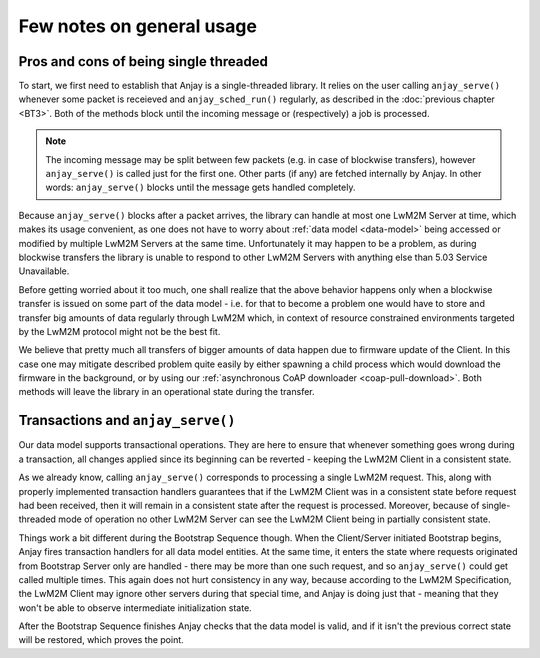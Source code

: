 ..
   Copyright 2017-2018 AVSystem <avsystem@avsystem.com>

   Licensed under the Apache License, Version 2.0 (the "License");
   you may not use this file except in compliance with the License.
   You may obtain a copy of the License at

       http://www.apache.org/licenses/LICENSE-2.0

   Unless required by applicable law or agreed to in writing, software
   distributed under the License is distributed on an "AS IS" BASIS,
   WITHOUT WARRANTIES OR CONDITIONS OF ANY KIND, either express or implied.
   See the License for the specific language governing permissions and
   limitations under the License.

Few notes on general usage
==========================

Pros and cons of being single threaded
~~~~~~~~~~~~~~~~~~~~~~~~~~~~~~~~~~~~~~

To start, we first need to establish that Anjay is a single-threaded
library. It relies on the user calling ``anjay_serve()`` whenever some
packet is receieved and ``anjay_sched_run()`` regularly, as described in the
:doc:`previous chapter <BT3>`. Both of the methods block until the incoming
message or (respectively) a job is processed.

.. note::

    The incoming message may be split between few packets (e.g. in case of
    blockwise transfers), however ``anjay_serve()`` is called just for the
    first one. Other parts (if any) are fetched internally by Anjay. In other
    words: ``anjay_serve()`` blocks until the message gets handled completely.

Because ``anjay_serve()`` blocks after a packet arrives, the library can
handle at most one LwM2M Server at time, which makes its usage convenient,
as one does not have to worry about :ref:`data model <data-model>`
being accessed or modified by multiple LwM2M Servers at the same time.
Unfortunately it may happen to be a problem, as during blockwise transfers
the library is unable to respond to other LwM2M Servers with anything else
than 5.03 Service Unavailable.

Before getting worried about it too much, one shall realize that the above
behavior happens only when a blockwise transfer is issued on some part of
the data model - i.e. for that to become a problem one would have to store
and transfer big amounts of data regularly through LwM2M which, in context of
resource constrained environments targeted by the LwM2M protocol might not
be the best fit.

We believe that pretty much all transfers of bigger amounts of data happen
due to firmware update of the Client. In this case one may mitigate described
problem quite easily by either spawning a child process which would download
the firmware in the background, or by using our :ref:`asynchronous CoAP
downloader <coap-pull-download>`. Both methods will leave the library in
an operational state during the transfer.

Transactions and ``anjay_serve()``
~~~~~~~~~~~~~~~~~~~~~~~~~~~~~~~~~~

Our data model supports transactional operations. They are here to ensure that
whenever something goes wrong during a transaction, all changes applied since
its beginning can be reverted - keeping the LwM2M Client in a consistent state.

As we already know, calling ``anjay_serve()`` corresponds to processing a
single LwM2M request. This, along with properly implemented transaction
handlers guarantees that if the LwM2M Client was in a consistent state
before request had been received, then it will remain in a consistent state
after the request is processed. Moreover, because of single-threaded mode of
operation no other LwM2M Server can see the LwM2M Client being in partially
consistent state.

Things work a bit different during the Bootstrap Sequence though. When the
Client/Server initiated Bootstrap begins, Anjay fires transaction handlers
for all data model entities. At the same time, it enters the state where
requests originated from Bootstrap Server only are handled - there may
be more than one such request, and so ``anjay_serve()`` could get called
multiple times. This again does not hurt consistency in any way, because
according to the LwM2M Specification, the LwM2M Client may ignore other
servers during that special time, and Anjay is doing just that - meaning
that they won't be able to observe intermediate initialization state.

After the Bootstrap Sequence finishes Anjay checks that the data model is
valid, and if it isn't the previous correct state will be restored, which
proves the point.
